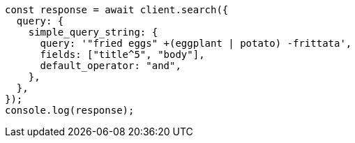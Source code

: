 // This file is autogenerated, DO NOT EDIT
// Use `node scripts/generate-docs-examples.js` to generate the docs examples

[source, js]
----
const response = await client.search({
  query: {
    simple_query_string: {
      query: '"fried eggs" +(eggplant | potato) -frittata',
      fields: ["title^5", "body"],
      default_operator: "and",
    },
  },
});
console.log(response);
----
